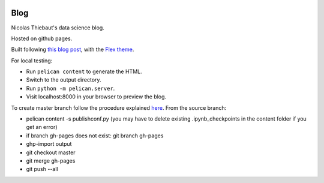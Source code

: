 .. -*- mode: rst -*-

|Python35|_

.. |Python35| image:: https://img.shields.io/badge/python-3.5-blue.svg
.. _Python35: https://badge.fury.io/py/scikit-learn


Blog
====

Nicolas Thiebaut's data science blog.

Hosted on github pages.

Built following `this blog post <https://www.dataquest.io/blog/how-to-setup-a-data-science-blog/>`_, with the `Flex theme <https://github.com/alexandrevicenzi/Flex>`_.

For local testing:

* Run ``pelican content`` to generate the HTML.
* Switch to the output directory.
* Run ``python -m pelican.server``.
* Visit localhost:8000 in your browser to preview the blog.

To create master branch follow the procedure explained `here <http://ntanjerome.org/blog/how-to-setup-github-user-page-with-pelican/>`_. From the source branch:

* pelican content -s publishconf.py (you may have to delete existing .ipynb_checkpoints in the content folder if you get an error)
* if branch gh-pages does not exist: git branch gh-pages
* ghp-import output
* git checkout master
* git merge gh-pages
* git push --all
